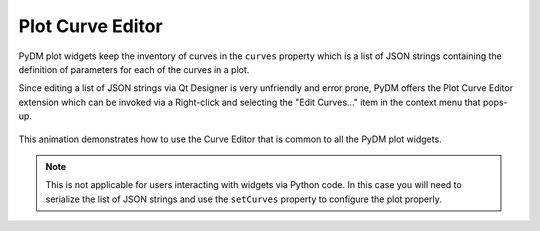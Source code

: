 #######################
Plot Curve Editor
#######################

PyDM plot widgets keep the inventory of curves in the ``curves`` property which
is a list of JSON strings containing the definition of parameters for each of
the curves in a plot.

Since editing a list of JSON strings via Qt Designer is very unfriendly and
error prone, PyDM offers the Plot Curve Editor extension which can be invoked
via a Right-click and selecting the "Edit Curves..." item in the context menu
that pops-up.

.. figure:: /_static/widgets/curve_editor/curve_editor.gif
   :scale: 100 %
   :align: center
   :alt: Curve Editor in Action

   This animation demonstrates how to use the Curve Editor that is common to
   all the PyDM plot widgets.


.. Note::
  This is not applicable for users interacting with widgets via Python code.
  In this case you will need to serialize the list of JSON strings and use the
  ``setCurves`` property to configure the plot properly.
